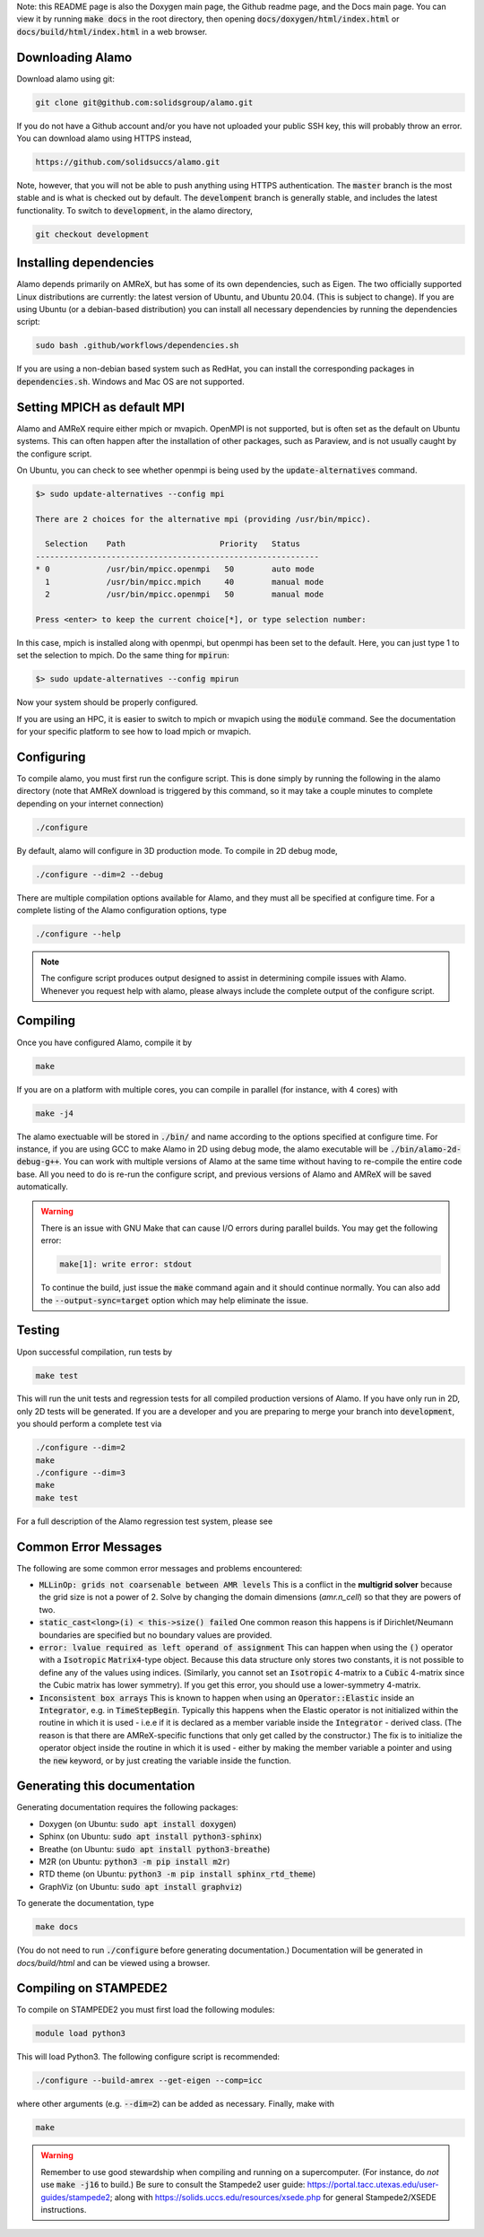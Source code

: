 .. getting-started:

Note: this README page is also the Doxygen main page, the Github readme page, 
and the Docs main page.
You can view it by running :code:`make docs` in the root directory, then opening 
:code:`docs/doxygen/html/index.html` or :code:`docs/build/html/index.html` in a web browser. 



Downloading Alamo
=================

Download alamo using git:

.. code-block::

    git clone git@github.com:solidsgroup/alamo.git
    
If you do not have a Github account and/or you have not uploaded your public SSH key, this will probably throw an error.
You can download alamo using HTTPS instead,

.. code-block::
    
    https://github.com/solidsuccs/alamo.git 

Note, however, that you will not be able to push anything using HTTPS authentication.
The :code:`master` branch is the most stable and is what is checked out by default.
The :code:`develompent` branch is generally stable, and includes the latest functionality.
To switch to :code:`development`, in the alamo directory,

.. code-block::
    
    git checkout development


Installing dependencies
=======================

Alamo depends primarily on AMReX, but has some of its own dependencies, such as Eigen.
The two officially supported Linux distributions are currently: the latest version of Ubuntu, and Ubuntu 20.04. (This is subject to change).
If you are using Ubuntu (or a debian-based distribution) you can install all necessary dependencies by running the dependencies script:

.. code-block::

    sudo bash .github/workflows/dependencies.sh

If you are using a non-debian based system such as RedHat, you can install the corresponding packages in :code:`dependencies.sh`. 
Windows and Mac OS are not supported.

Setting MPICH as default MPI
============================

Alamo and AMReX require either mpich or mvapich. 
OpenMPI is not supported, but is often set as the default on Ubuntu systems.
This can often happen after the installation of other packages, such as Paraview, and is not usually caught by the configure script.

On Ubuntu, you can check to see whether openmpi is being used by the :code:`update-alternatives` command.

.. code-block::

    $> sudo update-alternatives --config mpi

    There are 2 choices for the alternative mpi (providing /usr/bin/mpicc).
    
      Selection    Path                    Priority   Status
    ------------------------------------------------------------
    * 0            /usr/bin/mpicc.openmpi   50        auto mode
      1            /usr/bin/mpicc.mpich     40        manual mode
      2            /usr/bin/mpicc.openmpi   50        manual mode
    
    Press <enter> to keep the current choice[*], or type selection number:     

In this case, mpich is installed along with openmpi, but openmpi has been set to the default.
Here, you can just type 1 to set the selection to mpich.
Do the same thing for :code:`mpirun`:

.. code-block::

    $> sudo update-alternatives --config mpirun
    
Now your system should be properly configured.

If you are using an HPC, it is easier to switch to mpich or mvapich using the :code:`module` command.
See the documentation for your specific platform to see how to load mpich or mvapich.    

Configuring
===========

To compile alamo, you must first run the configure script. 
This is done simply by running the following in the alamo directory 
(note that AMReX download is triggered by this command, so it may take a couple minutes to complete depending on your internet connection)

.. code-block::

    ./configure

By default, alamo will configure in 3D production mode. 
To compile in  2D debug mode, 

.. code-block::

    ./configure --dim=2 --debug

There are multiple compilation options available for Alamo, and they must all be specified at configure time.
For a complete listing of the Alamo configuration options, type

.. code-block::

    ./configure --help


.. NOTE:: 
    The configure script produces output designed to assist in determining compile issues with Alamo.
    Whenever you request help with alamo, please always include the complete output of the configure script.

Compiling
=========

Once you have configured Alamo, compile it by

.. code-block::

    make

If you are on a platform with multiple cores, you can compile in parallel (for instance, with 4 cores) with

.. code-block::

    make -j4

The alamo exectuable will be stored in :code:`./bin/` and name according to the options specified at configure time.
For instance, if you are using GCC to make Alamo in 2D using debug mode, the alamo executable will be :code:`./bin/alamo-2d-debug-g++`.
You can work with multiple versions of Alamo at the same time without having to re-compile the entire code base.
All you need to do is re-run the configure script, and previous versions of Alamo and AMReX will be saved automatically.

.. WARNING::
    There is an issue with GNU Make that can cause I/O errors during parallel builds.
    You may get the following error:

    .. code-block::

        make[1]: write error: stdout

    To continue the build, just issue the :code:`make` command again and it should continue normally.
    You can also add the :code:`--output-sync=target` option which may help eliminate the issue.

Testing
=======

Upon successful compilation, run tests by

.. code-block::

    make test

This will run the unit tests and regression tests for all compiled production versions of Alamo.
If you have only run in 2D, only 2D tests will be generated.
If you are a developer and you are preparing to merge your branch into :code:`development`, you should perform a complete test via

.. code-block::

    ./configure --dim=2
    make
    ./configure --dim=3
    make
    make test

For a full description of the Alamo regression test system, please see 


Common Error Messages
=====================

The following are some common error messages and problems encountered:

* :code:`MLLinOp: grids not coarsenable between AMR levels`
  This is a conflict in the **multigrid solver** because the grid size is not a power of 2.
  Solve by changing the domain dimensions (`amr.n_cell`) so that they are powers of two.

* :code:`static_cast<long>(i) < this->size() failed`
  One common reason this happens is if Dirichlet/Neumann
  boundaries are specified but no boundary values are provided.

* :code:`error: lvalue required as left operand of assignment`
  This can happen when using the :code:`()` operator with a :code:`Isotropic` :code:`Matrix4`-type object.
  Because this data structure only stores two constants, it is not possible to define any of the values using
  indices. 
  (Similarly, you cannot set an :code:`Isotropic` 4-matrix to a :code:`Cubic` 4-matrix since the Cubic
  matrix has lower symmetry).
  If you get this error, you should use a lower-symmetry 4-matrix.

* :code:`Inconsistent box arrays`
  This is known to happen when using an :code:`Operator::Elastic` inside an :code:`Integrator`, e.g. in :code:`TimeStepBegin`.
  Typically this happens when the Elastic operator is not initialized within the routine in which it is used - i.e.e if it is declared as a member variable inside the :code:`Integrator` - derived class.
  (The reason is that there are AMReX-specific functions that only get called by the constructor.)
  The fix is to initialize the operator object inside the routine in which it is used - either by making the member variable a pointer and using the :code:`new` keyword, or by just creating the variable inside the function.
  
  

Generating this documentation
=============================

Generating documentation requires the following packages:

* Doxygen (on Ubuntu: :code:`sudo apt install doxygen`)
* Sphinx (on Ubuntu: :code:`sudo apt install python3-sphinx`)
* Breathe (on Ubuntu: :code:`sudo apt install python3-breathe`)
* M2R (on Ubuntu: :code:`python3 -m pip install m2r`)
* RTD theme (on Ubuntu: :code:`python3 -m pip install sphinx_rtd_theme`)
* GraphViz (on Ubuntu: :code:`sudo apt install graphviz`)

To generate the documentation, type

.. code-block::

    make docs

(You do not need to run :code:`./configure` before generating documentation.)
Documentation will be generated in `docs/build/html` and can be viewed using a browser.

Compiling on STAMPEDE2
======================

To compile on STAMPEDE2 you must first load the following modules:

.. code-block::

    module load python3

This will load Python3.
The following configure script is recommended:

.. code-block::

    ./configure --build-amrex --get-eigen --comp=icc

where other arguments (e.g. :code:`--dim=2`) can be added as necessary.
Finally, make with

.. code-block::

    make

.. WARNING::
   Remember to use good stewardship when compiling and running on a supercomputer.
   (For instance, do *not* use :code:`make -j16` to build.)
   Be sure to consult the Stampede2 user guide: https://portal.tacc.utexas.edu/user-guides/stampede2;
   along with https://solids.uccs.edu/resources/xsede.php for general Stampede2/XSEDE instructions.
   

